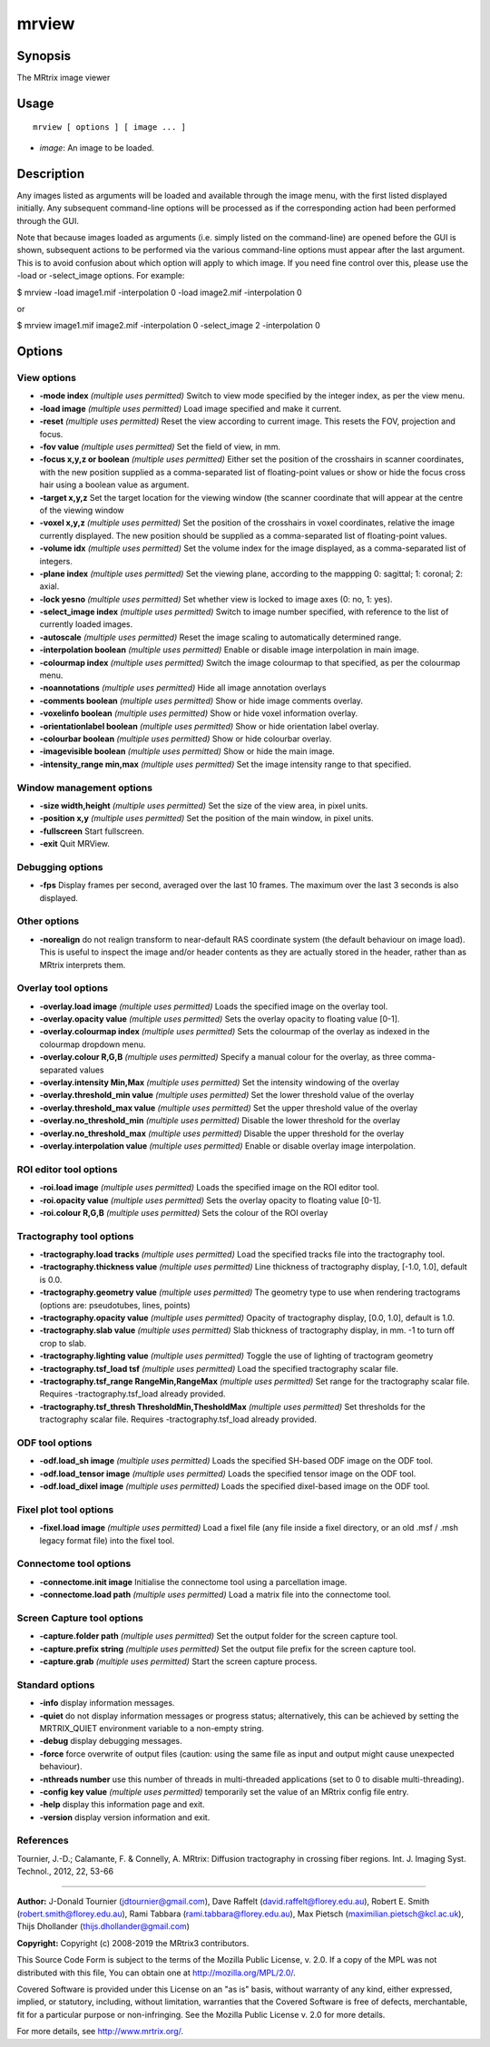 .. _mrview:

mrview
===================

Synopsis
--------

The MRtrix image viewer

Usage
--------

::

    mrview [ options ] [ image ... ]

-  *image*: An image to be loaded.

Description
-----------

Any images listed as arguments will be loaded and available through the image menu, with the first listed displayed initially. Any subsequent command-line options will be processed as if the corresponding action had been performed through the GUI.

Note that because images loaded as arguments (i.e. simply listed on the command-line) are opened before the GUI is shown, subsequent actions to be performed via the various command-line options must appear after the last argument. This is to avoid confusion about which option will apply to which image. If you need fine control over this, please use the -load or -select_image options. For example:

$ mrview -load image1.mif -interpolation 0 -load image2.mif -interpolation 0

or

$ mrview image1.mif image2.mif -interpolation 0 -select_image 2 -interpolation 0

Options
-------

View options
^^^^^^^^^^^^

-  **-mode index**  *(multiple uses permitted)* Switch to view mode specified by the integer index, as per the view menu.

-  **-load image**  *(multiple uses permitted)* Load image specified and make it current.

-  **-reset**  *(multiple uses permitted)* Reset the view according to current image. This resets the FOV, projection and focus.

-  **-fov value**  *(multiple uses permitted)* Set the field of view, in mm.

-  **-focus x,y,z or boolean**  *(multiple uses permitted)* Either set the position of the crosshairs in scanner coordinates, with the new position supplied as a comma-separated list of floating-point values or show or hide the focus cross hair using a boolean value as argument.

-  **-target x,y,z** Set the target location for the viewing window (the scanner coordinate that will appear at the centre of the viewing window

-  **-voxel x,y,z**  *(multiple uses permitted)* Set the position of the crosshairs in voxel coordinates, relative the image currently displayed. The new position should be supplied as a comma-separated list of floating-point values.

-  **-volume idx**  *(multiple uses permitted)* Set the volume index for the image displayed, as a comma-separated list of integers.

-  **-plane index**  *(multiple uses permitted)* Set the viewing plane, according to the mappping 0: sagittal; 1: coronal; 2: axial.

-  **-lock yesno**  *(multiple uses permitted)* Set whether view is locked to image axes (0: no, 1: yes).

-  **-select_image index**  *(multiple uses permitted)* Switch to image number specified, with reference to the list of currently loaded images.

-  **-autoscale**  *(multiple uses permitted)* Reset the image scaling to automatically determined range.

-  **-interpolation boolean**  *(multiple uses permitted)* Enable or disable image interpolation in main image.

-  **-colourmap index**  *(multiple uses permitted)* Switch the image colourmap to that specified, as per the colourmap menu.

-  **-noannotations**  *(multiple uses permitted)* Hide all image annotation overlays

-  **-comments boolean**  *(multiple uses permitted)* Show or hide image comments overlay.

-  **-voxelinfo boolean**  *(multiple uses permitted)* Show or hide voxel information overlay.

-  **-orientationlabel boolean**  *(multiple uses permitted)* Show or hide orientation label overlay.

-  **-colourbar boolean**  *(multiple uses permitted)* Show or hide colourbar overlay.

-  **-imagevisible boolean**  *(multiple uses permitted)* Show or hide the main image.

-  **-intensity_range min,max**  *(multiple uses permitted)* Set the image intensity range to that specified.

Window management options
^^^^^^^^^^^^^^^^^^^^^^^^^

-  **-size width,height**  *(multiple uses permitted)* Set the size of the view area, in pixel units.

-  **-position x,y**  *(multiple uses permitted)* Set the position of the main window, in pixel units.

-  **-fullscreen** Start fullscreen.

-  **-exit** Quit MRView.

Debugging options
^^^^^^^^^^^^^^^^^

-  **-fps** Display frames per second, averaged over the last 10 frames. The maximum over the last 3 seconds is also displayed.

Other options
^^^^^^^^^^^^^

-  **-norealign** do not realign transform to near-default RAS coordinate system (the default behaviour on image load). This is useful to inspect the image and/or header contents as they are actually stored in the header, rather than as MRtrix interprets them.

Overlay tool options
^^^^^^^^^^^^^^^^^^^^

-  **-overlay.load image**  *(multiple uses permitted)* Loads the specified image on the overlay tool.

-  **-overlay.opacity value**  *(multiple uses permitted)* Sets the overlay opacity to floating value [0-1].

-  **-overlay.colourmap index**  *(multiple uses permitted)* Sets the colourmap of the overlay as indexed in the colourmap dropdown menu.

-  **-overlay.colour R,G,B**  *(multiple uses permitted)* Specify a manual colour for the overlay, as three comma-separated values

-  **-overlay.intensity Min,Max**  *(multiple uses permitted)* Set the intensity windowing of the overlay

-  **-overlay.threshold_min value**  *(multiple uses permitted)* Set the lower threshold value of the overlay

-  **-overlay.threshold_max value**  *(multiple uses permitted)* Set the upper threshold value of the overlay

-  **-overlay.no_threshold_min**  *(multiple uses permitted)* Disable the lower threshold for the overlay

-  **-overlay.no_threshold_max**  *(multiple uses permitted)* Disable the upper threshold for the overlay

-  **-overlay.interpolation value**  *(multiple uses permitted)* Enable or disable overlay image interpolation.

ROI editor tool options
^^^^^^^^^^^^^^^^^^^^^^^

-  **-roi.load image**  *(multiple uses permitted)* Loads the specified image on the ROI editor tool.

-  **-roi.opacity value**  *(multiple uses permitted)* Sets the overlay opacity to floating value [0-1].

-  **-roi.colour R,G,B**  *(multiple uses permitted)* Sets the colour of the ROI overlay

Tractography tool options
^^^^^^^^^^^^^^^^^^^^^^^^^

-  **-tractography.load tracks**  *(multiple uses permitted)* Load the specified tracks file into the tractography tool.

-  **-tractography.thickness value**  *(multiple uses permitted)* Line thickness of tractography display, [-1.0, 1.0], default is 0.0.

-  **-tractography.geometry value**  *(multiple uses permitted)* The geometry type to use when rendering tractograms (options are: pseudotubes, lines, points)

-  **-tractography.opacity value**  *(multiple uses permitted)* Opacity of tractography display, [0.0, 1.0], default is 1.0.

-  **-tractography.slab value**  *(multiple uses permitted)* Slab thickness of tractography display, in mm. -1 to turn off crop to slab.

-  **-tractography.lighting value**  *(multiple uses permitted)* Toggle the use of lighting of tractogram geometry

-  **-tractography.tsf_load tsf**  *(multiple uses permitted)* Load the specified tractography scalar file.

-  **-tractography.tsf_range RangeMin,RangeMax**  *(multiple uses permitted)* Set range for the tractography scalar file. Requires -tractography.tsf_load already provided.

-  **-tractography.tsf_thresh ThresholdMin,ThesholdMax**  *(multiple uses permitted)* Set thresholds for the tractography scalar file. Requires -tractography.tsf_load already provided.

ODF tool options
^^^^^^^^^^^^^^^^

-  **-odf.load_sh image**  *(multiple uses permitted)* Loads the specified SH-based ODF image on the ODF tool.

-  **-odf.load_tensor image**  *(multiple uses permitted)* Loads the specified tensor image on the ODF tool.

-  **-odf.load_dixel image**  *(multiple uses permitted)* Loads the specified dixel-based image on the ODF tool.

Fixel plot tool options
^^^^^^^^^^^^^^^^^^^^^^^

-  **-fixel.load image**  *(multiple uses permitted)* Load a fixel file (any file inside a fixel directory, or an old .msf / .msh legacy format file) into the fixel tool.

Connectome tool options
^^^^^^^^^^^^^^^^^^^^^^^

-  **-connectome.init image** Initialise the connectome tool using a parcellation image.

-  **-connectome.load path**  *(multiple uses permitted)* Load a matrix file into the connectome tool.

Screen Capture tool options
^^^^^^^^^^^^^^^^^^^^^^^^^^^

-  **-capture.folder path**  *(multiple uses permitted)* Set the output folder for the screen capture tool.

-  **-capture.prefix string**  *(multiple uses permitted)* Set the output file prefix for the screen capture tool.

-  **-capture.grab**  *(multiple uses permitted)* Start the screen capture process.

Standard options
^^^^^^^^^^^^^^^^

-  **-info** display information messages.

-  **-quiet** do not display information messages or progress status; alternatively, this can be achieved by setting the MRTRIX_QUIET environment variable to a non-empty string.

-  **-debug** display debugging messages.

-  **-force** force overwrite of output files (caution: using the same file as input and output might cause unexpected behaviour).

-  **-nthreads number** use this number of threads in multi-threaded applications (set to 0 to disable multi-threading).

-  **-config key value**  *(multiple uses permitted)* temporarily set the value of an MRtrix config file entry.

-  **-help** display this information page and exit.

-  **-version** display version information and exit.

References
^^^^^^^^^^

Tournier, J.-D.; Calamante, F. & Connelly, A. MRtrix: Diffusion tractography in crossing fiber regions. Int. J. Imaging Syst. Technol., 2012, 22, 53-66

--------------



**Author:** J-Donald Tournier (jdtournier@gmail.com), Dave Raffelt (david.raffelt@florey.edu.au), Robert E. Smith (robert.smith@florey.edu.au), Rami Tabbara (rami.tabbara@florey.edu.au), Max Pietsch (maximilian.pietsch@kcl.ac.uk), Thijs Dhollander (thijs.dhollander@gmail.com)

**Copyright:** Copyright (c) 2008-2019 the MRtrix3 contributors.

This Source Code Form is subject to the terms of the Mozilla Public
License, v. 2.0. If a copy of the MPL was not distributed with this
file, You can obtain one at http://mozilla.org/MPL/2.0/.

Covered Software is provided under this License on an "as is"
basis, without warranty of any kind, either expressed, implied, or
statutory, including, without limitation, warranties that the
Covered Software is free of defects, merchantable, fit for a
particular purpose or non-infringing.
See the Mozilla Public License v. 2.0 for more details.

For more details, see http://www.mrtrix.org/.


